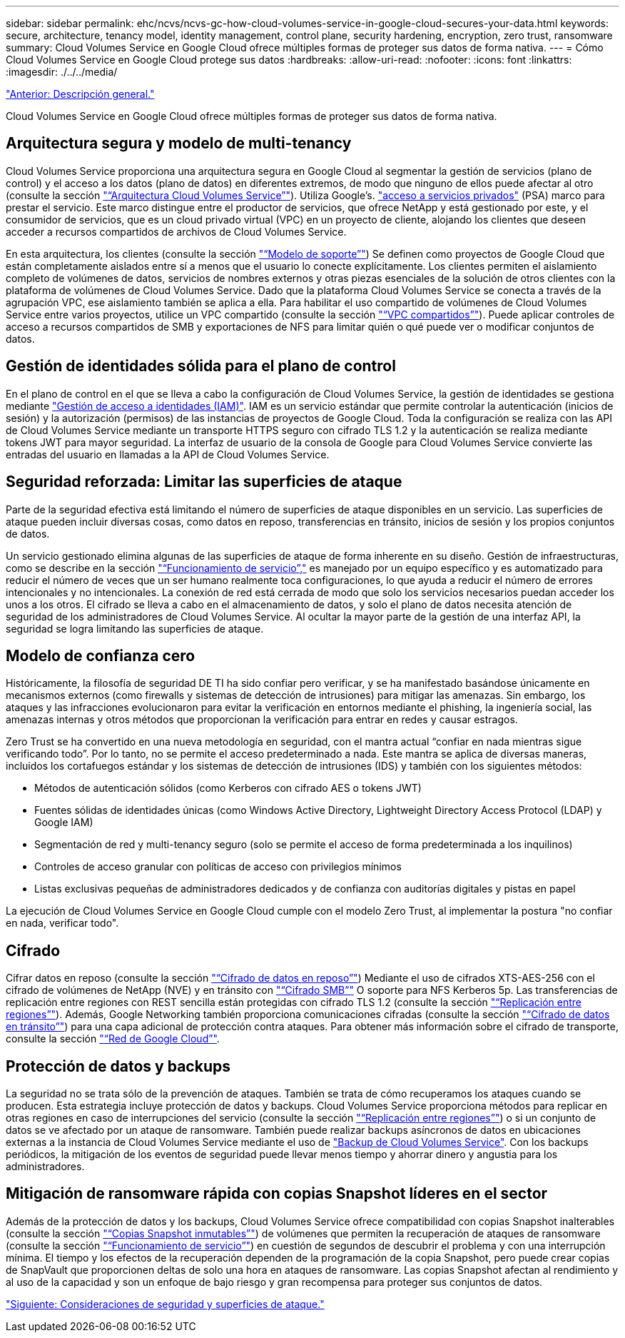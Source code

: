---
sidebar: sidebar 
permalink: ehc/ncvs/ncvs-gc-how-cloud-volumes-service-in-google-cloud-secures-your-data.html 
keywords: secure, architecture, tenancy model, identity management, control plane, security hardening, encryption, zero trust, ransomware 
summary: Cloud Volumes Service en Google Cloud ofrece múltiples formas de proteger sus datos de forma nativa. 
---
= Cómo Cloud Volumes Service en Google Cloud protege sus datos
:hardbreaks:
:allow-uri-read: 
:nofooter: 
:icons: font
:linkattrs: 
:imagesdir: ./../../media/


link:ncvs-gc-overview.html["Anterior: Descripción general."]

[role="lead"]
Cloud Volumes Service en Google Cloud ofrece múltiples formas de proteger sus datos de forma nativa.



== Arquitectura segura y modelo de multi-tenancy

Cloud Volumes Service proporciona una arquitectura segura en Google Cloud al segmentar la gestión de servicios (plano de control) y el acceso a los datos (plano de datos) en diferentes extremos, de modo que ninguno de ellos puede afectar al otro (consulte la sección link:ncvs-gc-cloud-volumes-service-architecture.html["“Arquitectura Cloud Volumes Service”"]). Utiliza Google's. https://cloud.google.com/vpc/docs/private-services-access?hl=en_US["acceso a servicios privados"^] (PSA) marco para prestar el servicio. Este marco distingue entre el productor de servicios, que ofrece NetApp y está gestionado por este, y el consumidor de servicios, que es un cloud privado virtual (VPC) en un proyecto de cliente, alojando los clientes que deseen acceder a recursos compartidos de archivos de Cloud Volumes Service.

En esta arquitectura, los clientes (consulte la sección link:ncvs-gc-cloud-volumes-service-architecture.html#tenancy-model["“Modelo de soporte”"]) Se definen como proyectos de Google Cloud que están completamente aislados entre sí a menos que el usuario lo conecte explícitamente. Los clientes permiten el aislamiento completo de volúmenes de datos, servicios de nombres externos y otras piezas esenciales de la solución de otros clientes con la plataforma de volúmenes de Cloud Volumes Service. Dado que la plataforma Cloud Volumes Service se conecta a través de la agrupación VPC, ese aislamiento también se aplica a ella. Para habilitar el uso compartido de volúmenes de Cloud Volumes Service entre varios proyectos, utilice un VPC compartido (consulte la sección link:ncvs-gc-cloud-volumes-service-architecture.html#tenancy-model#shared-vpcs["“VPC compartidos”"]). Puede aplicar controles de acceso a recursos compartidos de SMB y exportaciones de NFS para limitar quién o qué puede ver o modificar conjuntos de datos.



== Gestión de identidades sólida para el plano de control

En el plano de control en el que se lleva a cabo la configuración de Cloud Volumes Service, la gestión de identidades se gestiona mediante https://cloud.google.com/iam/docs/overview["Gestión de acceso a identidades (IAM)"^]. IAM es un servicio estándar que permite controlar la autenticación (inicios de sesión) y la autorización (permisos) de las instancias de proyectos de Google Cloud. Toda la configuración se realiza con las API de Cloud Volumes Service mediante un transporte HTTPS seguro con cifrado TLS 1.2 y la autenticación se realiza mediante tokens JWT para mayor seguridad. La interfaz de usuario de la consola de Google para Cloud Volumes Service convierte las entradas del usuario en llamadas a la API de Cloud Volumes Service.



== Seguridad reforzada: Limitar las superficies de ataque

Parte de la seguridad efectiva está limitando el número de superficies de ataque disponibles en un servicio. Las superficies de ataque pueden incluir diversas cosas, como datos en reposo, transferencias en tránsito, inicios de sesión y los propios conjuntos de datos.

Un servicio gestionado elimina algunas de las superficies de ataque de forma inherente en su diseño. Gestión de infraestructuras, como se describe en la sección link:ncvs-gc-service-operation.html["“Funcionamiento de servicio”,"] es manejado por un equipo específico y es automatizado para reducir el número de veces que un ser humano realmente toca configuraciones, lo que ayuda a reducir el número de errores intencionales y no intencionales. La conexión de red está cerrada de modo que solo los servicios necesarios puedan acceder los unos a los otros. El cifrado se lleva a cabo en el almacenamiento de datos, y solo el plano de datos necesita atención de seguridad de los administradores de Cloud Volumes Service. Al ocultar la mayor parte de la gestión de una interfaz API, la seguridad se logra limitando las superficies de ataque.



== Modelo de confianza cero

Históricamente, la filosofía de seguridad DE TI ha sido confiar pero verificar, y se ha manifestado basándose únicamente en mecanismos externos (como firewalls y sistemas de detección de intrusiones) para mitigar las amenazas. Sin embargo, los ataques y las infracciones evolucionaron para evitar la verificación en entornos mediante el phishing, la ingeniería social, las amenazas internas y otros métodos que proporcionan la verificación para entrar en redes y causar estragos.

Zero Trust se ha convertido en una nueva metodología en seguridad, con el mantra actual “confiar en nada mientras sigue verificando todo”. Por lo tanto, no se permite el acceso predeterminado a nada. Este mantra se aplica de diversas maneras, incluidos los cortafuegos estándar y los sistemas de detección de intrusiones (IDS) y también con los siguientes métodos:

* Métodos de autenticación sólidos (como Kerberos con cifrado AES o tokens JWT)
* Fuentes sólidas de identidades únicas (como Windows Active Directory, Lightweight Directory Access Protocol (LDAP) y Google IAM)
* Segmentación de red y multi-tenancy seguro (solo se permite el acceso de forma predeterminada a los inquilinos)
* Controles de acceso granular con políticas de acceso con privilegios mínimos
* Listas exclusivas pequeñas de administradores dedicados y de confianza con auditorías digitales y pistas en papel


La ejecución de Cloud Volumes Service en Google Cloud cumple con el modelo Zero Trust, al implementar la postura "no confiar en nada, verificar todo".



== Cifrado

Cifrar datos en reposo (consulte la sección link:ncvs-gc-data-encryption-at-rest.html["“Cifrado de datos en reposo”"]) Mediante el uso de cifrados XTS-AES-256 con el cifrado de volúmenes de NetApp (NVE) y en tránsito con link:ncvs-gc-data-encryption-in-transit.html#nas-protocols#smb-encryption["“Cifrado SMB”"] O soporte para NFS Kerberos 5p. Las transferencias de replicación entre regiones con REST sencilla están protegidas con cifrado TLS 1.2 (consulte la sección link:ncvs-gc-security-considerations-and-attack-surfaces.html#detection,-prevention-and-mitigation-of-ransomeware,-malware,-and-viruses#cross-region-replication["“Replicación entre regiones”"]). Además, Google Networking también proporciona comunicaciones cifradas (consulte la sección link:ncvs-gc-data-encryption-in-transit.html["“Cifrado de datos en tránsito”"]) para una capa adicional de protección contra ataques. Para obtener más información sobre el cifrado de transporte, consulte la sección link:ncvs-gc-data-encryption-in-transit.html#google-cloud-network["“Red de Google Cloud”"].



== Protección de datos y backups

La seguridad no se trata sólo de la prevención de ataques. También se trata de cómo recuperamos los ataques cuando se producen. Esta estrategia incluye protección de datos y backups. Cloud Volumes Service proporciona métodos para replicar en otras regiones en caso de interrupciones del servicio (consulte la sección link:ncvs-gc-security-considerations-and-attack-surfaces.html#detection,-prevention-and-mitigation-of-ransomeware,-malware,-and-viruses#cross-region-replication["“Replicación entre regiones”"]) o si un conjunto de datos se ve afectado por un ataque de ransomware. También puede realizar backups asíncronos de datos en ubicaciones externas a la instancia de Cloud Volumes Service mediante el uso de link:ncvs-gc-security-considerations-and-attack-surfaces.html#detection,-prevention-and-mitigation-of-ransomeware,-malware,-and-viruses#cloud-volumes-service-backup["Backup de Cloud Volumes Service"]. Con los backups periódicos, la mitigación de los eventos de seguridad puede llevar menos tiempo y ahorrar dinero y angustia para los administradores.



== Mitigación de ransomware rápida con copias Snapshot líderes en el sector

Además de la protección de datos y los backups, Cloud Volumes Service ofrece compatibilidad con copias Snapshot inalterables (consulte la sección link:ncvs-gc-security-considerations-and-attack-surfaces.html#detection,-prevention-and-mitigation-of-ransomeware,-malware,-and-viruses#immutable-snapshot-copies["“Copias Snapshot inmutables”"]) de volúmenes que permiten la recuperación de ataques de ransomware (consulte la sección link:ncvs-gc-service-operation.html["“Funcionamiento de servicio”"]) en cuestión de segundos de descubrir el problema y con una interrupción mínima. El tiempo y los efectos de la recuperación dependen de la programación de la copia Snapshot, pero puede crear copias de SnapVault que proporcionen deltas de solo una hora en ataques de ransomware. Las copias Snapshot afectan al rendimiento y al uso de la capacidad y son un enfoque de bajo riesgo y gran recompensa para proteger sus conjuntos de datos.

link:ncvs-gc-security-considerations-and-attack-surfaces.html["Siguiente: Consideraciones de seguridad y superficies de ataque."]
